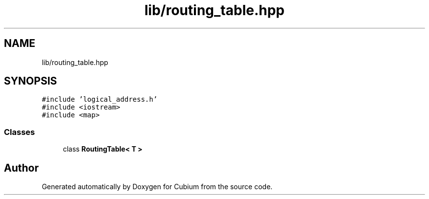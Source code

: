 .TH "lib/routing_table.hpp" 3 "Wed Oct 18 2017" "Version 1.5" "Cubium" \" -*- nroff -*-
.ad l
.nh
.SH NAME
lib/routing_table.hpp
.SH SYNOPSIS
.br
.PP
\fC#include 'logical_address\&.h'\fP
.br
\fC#include <iostream>\fP
.br
\fC#include <map>\fP
.br

.SS "Classes"

.in +1c
.ti -1c
.RI "class \fBRoutingTable< T >\fP"
.br
.in -1c
.SH "Author"
.PP 
Generated automatically by Doxygen for Cubium from the source code\&.
